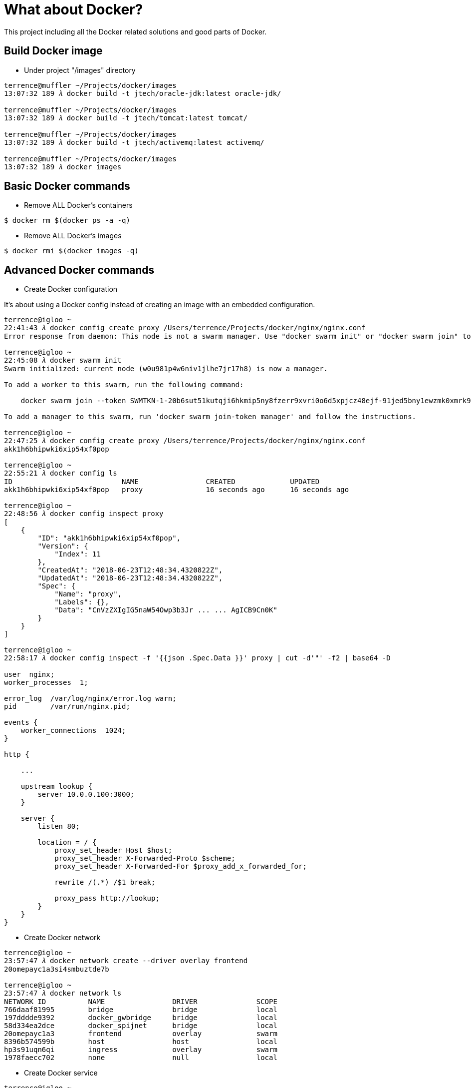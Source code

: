 What about Docker?
==================

This project including all the Docker related solutions and good parts of Docker.

Build Docker image
------------------

- Under project "/images" directory
[source.console]
----
terrence@muffler ~/Projects/docker/images
13:07:32 189 𝜆 docker build -t jtech/oracle-jdk:latest oracle-jdk/

terrence@muffler ~/Projects/docker/images
13:07:32 189 𝜆 docker build -t jtech/tomcat:latest tomcat/

terrence@muffler ~/Projects/docker/images
13:07:32 189 𝜆 docker build -t jtech/activemq:latest activemq/

terrence@muffler ~/Projects/docker/images
13:07:32 189 𝜆 docker images
----

Basic Docker commands
---------------------

- Remove ALL Docker's containers
[source.console]
----
$ docker rm $(docker ps -a -q)
----

- Remove ALL Docker's images
[source.console]
----
$ docker rmi $(docker images -q)
----

Advanced Docker commands
------------------------

- Create Docker configuration

It's about using a Docker config instead of creating an image with an embedded configuration.

[source.console]
----
terrence@igloo ~
22:41:43 𝜆 docker config create proxy /Users/terrence/Projects/docker/nginx/nginx.conf
Error response from daemon: This node is not a swarm manager. Use "docker swarm init" or "docker swarm join" to connect this node to swarm and try again.

terrence@igloo ~
22:45:08 𝜆 docker swarm init
Swarm initialized: current node (w0u981p4w6niv1jlhe7jr17h8) is now a manager.

To add a worker to this swarm, run the following command:

    docker swarm join --token SWMTKN-1-20b6sut51kutqji6hkmip5ny8fzerr9xvri0o6d5xpjcz48ejf-91jed5bny1ewzmk0xmrk9jewl 192.168.65.3:2377

To add a manager to this swarm, run 'docker swarm join-token manager' and follow the instructions.

terrence@igloo ~
22:47:25 𝜆 docker config create proxy /Users/terrence/Projects/docker/nginx/nginx.conf
akk1h6bhipwki6xip54xf0pop

terrence@igloo ~
22:55:21 𝜆 docker config ls
ID                          NAME                CREATED             UPDATED
akk1h6bhipwki6xip54xf0pop   proxy               16 seconds ago      16 seconds ago

terrence@igloo ~
22:48:56 𝜆 docker config inspect proxy
[
    {
        "ID": "akk1h6bhipwki6xip54xf0pop",
        "Version": {
            "Index": 11
        },
        "CreatedAt": "2018-06-23T12:48:34.4320822Z",
        "UpdatedAt": "2018-06-23T12:48:34.4320822Z",
        "Spec": {
            "Name": "proxy",
            "Labels": {},
            "Data": "CnVzZXIgIG5naW54Owp3b3Jr ... ... AgICB9Cn0K"
        }
    }
]

terrence@igloo ~
22:58:17 𝜆 docker config inspect -f '{{json .Spec.Data }}' proxy | cut -d'"' -f2 | base64 -D

user  nginx;
worker_processes  1;

error_log  /var/log/nginx/error.log warn;
pid        /var/run/nginx.pid;

events {
    worker_connections  1024;
}

http {

    ...

    upstream lookup {
        server 10.0.0.100:3000;
    }

    server {
        listen 80;

        location = / {
            proxy_set_header Host $host;
            proxy_set_header X-Forwarded-Proto $scheme;
            proxy_set_header X-Forwarded-For $proxy_add_x_forwarded_for;

            rewrite /(.*) /$1 break;

            proxy_pass http://lookup;
        }
    }
}
----

- Create Docker network
[source.console]
----
terrence@igloo ~
23:57:47 𝜆 docker network create --driver overlay frontend
20omepayc1a3si4smbuztde7b

terrence@igloo ~
23:57:47 𝜆 docker network ls
NETWORK ID          NAME                DRIVER              SCOPE
766daaf81995        bridge              bridge              local
197dddde9392        docker_gwbridge     bridge              local
58d334ea2dce        docker_spijnet      bridge              local
20omepayc1a3        frontend            overlay             swarm
8396b574599b        host                host                local
hp3s91uqn6qi        ingress             overlay             swarm
1978faecc702        none                null                local
----

- Create Docker service
[source.console]
----
terrence@igloo ~
10:12:26 𝜆 docker service create --name proxy --network frontend --config src=proxy,target=/etc/nginx/nginx.conf -p 8080:80 -d nginx
ojbn1jxphpf0rlth3uh4vesml

terrence@igloo ~
10:13:51 𝜆 docker service ls
ID                  NAME                MODE                REPLICAS            IMAGE               PORTS
ojbn1jxphpf0        proxy               replicated          1/1                 nginx:latest        *:8080->80/tc

terrence@igloo ~
10:22:26 𝜆 docker ps -a
CONTAINER ID        IMAGE                                                 COMMAND                  CREATED             STATUS                     PORTS                                            NAMES
4b2b0c9f093f        nginx:latest                                          "nginx -g 'daemon of…"   16 seconds ago      Up 16 seconds              80/tcp                                           proxy.1.pnntko0oc5qvn135mvty9l35e
----

Visit web application via reversed proxy at: http://10.101.36.82:8080

- Update Docker configuration (TBC)

- Update Docker service (TBC)


References
----------
- How to set up local Docker Registry, https://docs.docker.com/registry/
- Store images on Docker Hub, https://docs.docker.com/engine/userguide/containers/dockerrepos/
- Automated Builds from GitHub, https://docs.docker.com/docker-hub/github/
- Running Docker on AWS from the ground up, http://www.ybrikman.com/writing/2015/11/11/running-docker-aws-ground-up/
- About Using Docker Config, https://medium.com/lucjuggery/about-using-docker-config-e967d4a74b83


Copying
-------
Copyright © 2016 - Terrence Miao. Free use of this software is granted under the terms of the GNU General Public License version 3 (GPLv3).
